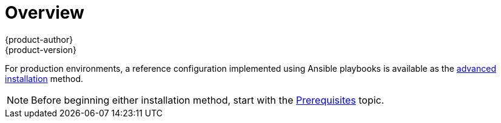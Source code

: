 = Overview
{product-author}
{product-version}
:data-uri:
:icons:
:experimental:
:prewrap!:

ifdef::openshift-enterprise[]
The link:../../install_config/install/quick_install.html[quick installation]
method allows you to use an interactive CLI utility to install OpenShift across
a set of hosts. This installer is a self-contained wrapper intended for usage on
a Red Hat Enterprise Linux 7 host.
endif::[]

ifdef::openshift-origin[]
You can quickly get OpenShift Origin running by choosing an installation method
in link:../../getting_started/administrators.html[Getting Started for
Administrators].
endif::[]

For production environments, a reference configuration implemented using Ansible
playbooks is available as the
link:../../install_config/install/advanced_install.html[advanced installation]
method.

[NOTE]
====
Before beginning either installation method, start with the
link:../../install_config/install/prerequisites.html[Prerequisites] topic.
====
